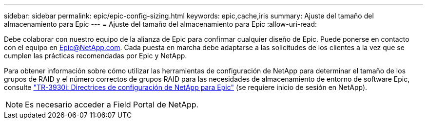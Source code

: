 ---
sidebar: sidebar 
permalink: epic/epic-config-sizing.html 
keywords: epic,cache,iris 
summary: Ajuste del tamaño del almacenamiento para Epic 
---
= Ajuste del tamaño del almacenamiento para Epic
:allow-uri-read: 


[role="lead"]
Debe colaborar con nuestro equipo de la alianza de Epic para confirmar cualquier diseño de Epic. Puede ponerse en contacto con el equipo en Epic@NetApp.com. Cada puesta en marcha debe adaptarse a las solicitudes de los clientes a la vez que se cumplen las prácticas recomendadas por Epic y NetApp.

Para obtener información sobre cómo utilizar las herramientas de configuración de NetApp para determinar el tamaño de los grupos de RAID y el número correctos de grupos RAID para las necesidades de almacenamiento de entorno de software Epic, consulte link:https://fieldportal.netapp.com/content/192412?assetComponentId=192510["TR-3930i: Directrices de configuración de NetApp para Epic"^] (se requiere inicio de sesión en NetApp).


NOTE: Es necesario acceder a Field Portal de NetApp.
